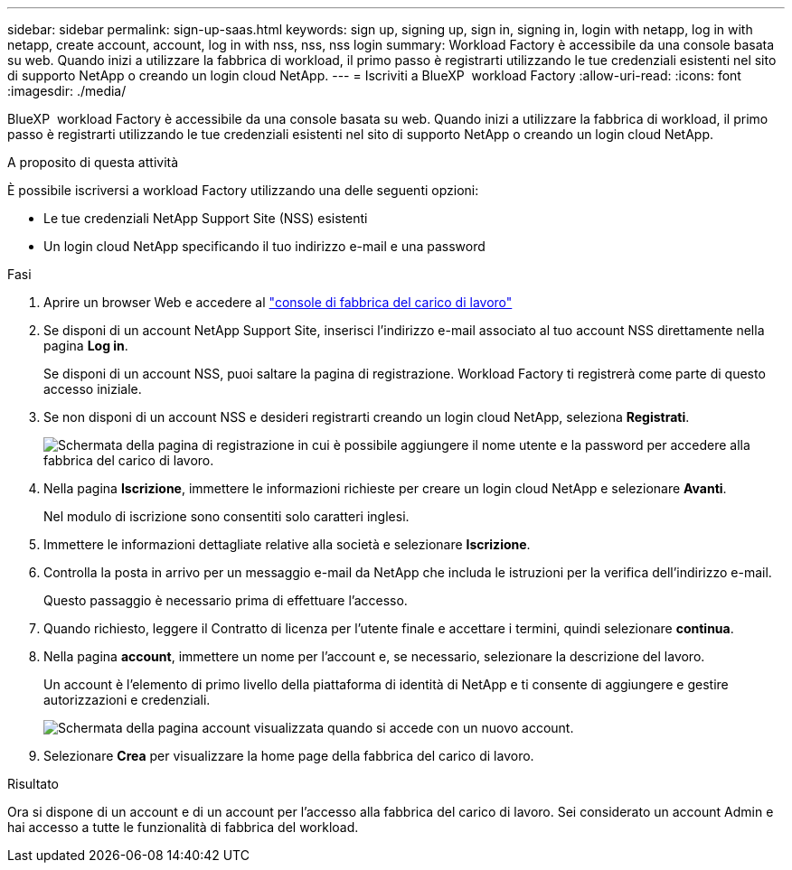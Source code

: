 ---
sidebar: sidebar 
permalink: sign-up-saas.html 
keywords: sign up, signing up, sign in, signing in, login with netapp, log in with netapp, create account, account, log in with nss, nss, nss login 
summary: Workload Factory è accessibile da una console basata su web. Quando inizi a utilizzare la fabbrica di workload, il primo passo è registrarti utilizzando le tue credenziali esistenti nel sito di supporto NetApp o creando un login cloud NetApp. 
---
= Iscriviti a BlueXP  workload Factory
:allow-uri-read: 
:icons: font
:imagesdir: ./media/


[role="lead"]
BlueXP  workload Factory è accessibile da una console basata su web. Quando inizi a utilizzare la fabbrica di workload, il primo passo è registrarti utilizzando le tue credenziali esistenti nel sito di supporto NetApp o creando un login cloud NetApp.

.A proposito di questa attività
È possibile iscriversi a workload Factory utilizzando una delle seguenti opzioni:

* Le tue credenziali NetApp Support Site (NSS) esistenti
* Un login cloud NetApp specificando il tuo indirizzo e-mail e una password


.Fasi
. Aprire un browser Web e accedere al https://console.workloads.netapp.com["console di fabbrica del carico di lavoro"^]
. Se disponi di un account NetApp Support Site, inserisci l'indirizzo e-mail associato al tuo account NSS direttamente nella pagina *Log in*.
+
Se disponi di un account NSS, puoi saltare la pagina di registrazione. Workload Factory ti registrerà come parte di questo accesso iniziale.

. Se non disponi di un account NSS e desideri registrarti creando un login cloud NetApp, seleziona *Registrati*.
+
image:screenshot-sign-up1.png["Schermata della pagina di registrazione in cui è possibile aggiungere il nome utente e la password per accedere alla fabbrica del carico di lavoro."]

. Nella pagina *Iscrizione*, immettere le informazioni richieste per creare un login cloud NetApp e selezionare *Avanti*.
+
Nel modulo di iscrizione sono consentiti solo caratteri inglesi.

. Immettere le informazioni dettagliate relative alla società e selezionare *Iscrizione*.
. Controlla la posta in arrivo per un messaggio e-mail da NetApp che includa le istruzioni per la verifica dell'indirizzo e-mail.
+
Questo passaggio è necessario prima di effettuare l'accesso.

. Quando richiesto, leggere il Contratto di licenza per l'utente finale e accettare i termini, quindi selezionare *continua*.
. Nella pagina *account*, immettere un nome per l'account e, se necessario, selezionare la descrizione del lavoro.
+
Un account è l'elemento di primo livello della piattaforma di identità di NetApp e ti consente di aggiungere e gestire autorizzazioni e credenziali.

+
image:screenshot-account-selection.png["Schermata della pagina account visualizzata quando si accede con un nuovo account."]

. Selezionare *Crea* per visualizzare la home page della fabbrica del carico di lavoro.


.Risultato
Ora si dispone di un account e di un account per l'accesso alla fabbrica del carico di lavoro. Sei considerato un account Admin e hai accesso a tutte le funzionalità di fabbrica del workload.
